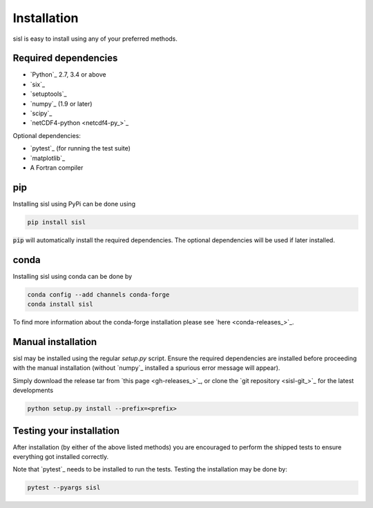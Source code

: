 .. _installation:

Installation
============

sisl is easy to install using any of your preferred methods.

Required dependencies
---------------------

- `Python`_ 2.7, 3.4 or above
- `six`_
- `setuptools`_
- `numpy`_ (1.9 or later)
- `scipy`_
- `netCDF4-python <netcdf4-py_>`_

Optional dependencies:

- `pytest`_ (for running the test suite)
- `matplotlib`_
- A Fortran compiler

pip
---

Installing sisl using PyPi can be done using

.. code-block:: bash

   pip install sisl

:code:`pip` will automatically install the required dependencies. The optional dependencies
will be used if later installed.

conda
-----

Installing sisl using conda can be done by

.. code-block:: bash

    conda config --add channels conda-forge
    conda install sisl

To find more information about the conda-forge installation please see
`here <conda-releases_>`_.

Manual installation
-------------------

sisl may be installed using the regular `setup.py` script.
Ensure the required dependencies are installed before proceeding with the
manual installation (without `numpy`_ installed a spurious error message will
appear).

Simply download the release tar from `this page <gh-releases_>`_, or clone
the `git repository <sisl-git_>`_ for the latest developments

.. code-block:: bash

   python setup.py install --prefix=<prefix>


Testing your installation
-------------------------

After installation (by either of the above listed methods) you are encouraged
to perform the shipped tests to ensure everything got installed correctly.

Note that `pytest`_ needs to be installed to run the tests.
Testing the installation may be done by:

.. code-block:: bash

    pytest --pyargs sisl
